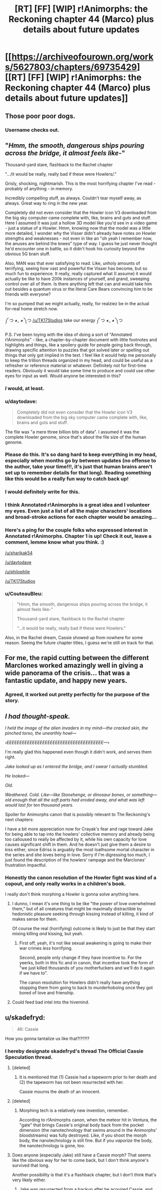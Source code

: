 #+TITLE: [RT] [FF] [WIP] r!Animorphs: the Reckoning chapter 44 (Marco) plus details about future updates

* [[https://archiveofourown.org/works/5627803/chapters/69735429][[RT] [FF] [WIP] r!Animorphs: the Reckoning chapter 44 (Marco) plus details about future updates]]
:PROPERTIES:
:Author: TK17Studios
:Score: 60
:DateUnix: 1609441780.0
:DateShort: 2020-Dec-31
:END:

** Those poor poor dogs.
:PROPERTIES:
:Author: ErekKing
:Score: 13
:DateUnix: 1609519157.0
:DateShort: 2021-Jan-01
:END:

*** Username checks out.
:PROPERTIES:
:Author: TK17Studios
:Score: 12
:DateUnix: 1609522857.0
:DateShort: 2021-Jan-01
:END:


** "/Hmm, the smooth, dangerous ships pouring across the bridge, it almost feels like/-"

Thousand-yard stare, flashback to the Rachel chapter

".../it would be really, really bad if these were Howlers/."

Grisly, shocking, nightmarish. This is the most horrifying chapter I've read - probably of anything - in memory.

Incredibly compelling stuff, as always. Couldn't tear myself away, as always. Great way to ring in the new year.

Completely did not even consider that the Howler icon V3 downloaded from the big sky computer came complete with, like, brains and guts and stuff. Here I assumed it was just a hollow 3D model like you'd see in a video game - just a statue of a Howler. Hmm, knowing now that the model was a little more detailed, I wonder why the Visser didn't already have notes on Howler strengths and weaknesses - not even in like an "oh yeah I remember now, the anuses are behind the knees" type of way. I guess he just never thought he'd encounter one in battle, so it didn't hook his curiosity beyond the obvious 5G brain stuff.

Also, MAN was that ever satisfying to read. Like, unholy amounts of terrifying, seeing how vast and powerful the Visser has become, but so much fun to experience. It really, really captured what (I assume) it would actually be like to have 200k instances of yourself, and grand, sweeping control over all of them. Is there anything left that can and would take him out besides a quantum virus or the literal Care Bears convincing him to be friends with everyone?

I'm so pumped that we might actually, really, for realziez be in the actual for-real home stretch now.

༼ つ ◕_ ◕ ༽つ [[/u/TK17Studios]] take our energy ༼ つ ◕_ ◕ ༽つ

P.S. I've been toying with the idea of doing a sort of "Annotated r!Animorphs" - like, a chapter-by-chapter document with little footnotes and highlights and things, like a spoilery guide for people going back through, drawing specific attention to puzzles that got solved later or spelling out things that only got implied in the text. I feel like it would help me personally to keep the trillion threads organized in my head, and could be useful as a refresher or reference material or whatever. Definitely not for first-time readers. Obviously it would take some time to produce and could use other eyes for input as well. Would anyone be interested in this?
:PROPERTIES:
:Author: Quibbloboy
:Score: 12
:DateUnix: 1609497791.0
:DateShort: 2021-Jan-01
:END:

*** /I/ would, at least.
:PROPERTIES:
:Author: TK17Studios
:Score: 10
:DateUnix: 1609498230.0
:DateShort: 2021-Jan-01
:END:


*** u/daytodave:
#+begin_quote
  Completely did not even consider that the Howler icon V3 downloaded from the big sky computer came complete with, like, brains and guts and stuff.
#+end_quote

The file was "a mere three billion bits of data". I assumed it was the complete Howler genome, since that's about the file size of the human genome.
:PROPERTIES:
:Author: daytodave
:Score: 7
:DateUnix: 1609614220.0
:DateShort: 2021-Jan-02
:END:


*** Please do this. It's so dang hard to keep everything in my head, especially when months go by between updates (no offense to the author, take your time!!!, it's just that human brains aren't set up to remember details for that long). Reading something like this would be a really fun way to catch back up!
:PROPERTIES:
:Author: sharikak54
:Score: 6
:DateUnix: 1609647017.0
:DateShort: 2021-Jan-03
:END:


*** I would definitely write for this.
:PROPERTIES:
:Author: daytodave
:Score: 3
:DateUnix: 1609562247.0
:DateShort: 2021-Jan-02
:END:


*** I think Annotated r!Animorphs is a great idea and I volunteer my eyes. Even just a list of all the major characters' locations and broad-stroke actions for each chapter would be amazing...
:PROPERTIES:
:Author: philophile
:Score: 3
:DateUnix: 1609797698.0
:DateShort: 2021-Jan-05
:END:


*** Here's a ping for the couple folks who expressed interest in Annotated r!Animorphs. Chapter 1 is up! Check it out, leave a comment, lemme know what you think. :)

[[/u/sharikak54]]

[[/u/daytodave]]

[[/u/philophile]]

[[/u/TK17Studios]]
:PROPERTIES:
:Author: Quibbloboy
:Score: 3
:DateUnix: 1609903483.0
:DateShort: 2021-Jan-06
:END:


*** u/CouteauBleu:
#+begin_quote
  "Hmm, the smooth, dangerous ships pouring across the bridge, it almost feels like-"

  Thousand-yard stare, flashback to the Rachel chapter

  "...it would be really, really bad if these were Howlers."
#+end_quote

Also, in the Rachel dream, Cassie showed up from nowhere for some reason. Seeing the future chapter titles, I guess we're still on track for that.
:PROPERTIES:
:Author: CouteauBleu
:Score: 2
:DateUnix: 1609626727.0
:DateShort: 2021-Jan-03
:END:


** For me, the rapid cutting between the different Marclones worked amazingly well in giving a wide panorama of the crisis... that was a fantastic update, and happy new years.
:PROPERTIES:
:Author: icosaplex
:Score: 11
:DateUnix: 1609452478.0
:DateShort: 2021-Jan-01
:END:

*** Agreed, it worked out pretty perfectly for the purpose of the story.
:PROPERTIES:
:Author: DaystarEld
:Score: 1
:DateUnix: 1612399561.0
:DateShort: 2021-Feb-04
:END:


** /I had thought-speak./

/I held the image of the alien invaders in my mind---the cracked skin, the pinched torso, the unearthly howl---/

/‹EEEEEEEEEEEEEEEEEEEEEEEEEEEEEEEEEEEEEE---›/

I'm really glad this happened even though it didn't work, and serves them right.

/Jake looked up as I entered the bridge, and I swear I actually stumbled./

/He looked---/

/Old./

/Weathered.  Cold.  Like---like Stonehenge, or dinosaur bones, or something---old enough that all the soft parts had eroded away, and what was left would last for ten thousand years./

Spoiler for Animorphs canon that is possibly relevant to The Reckoning's next chapters:

I have a bit more appreciation now for Crayak's fear and rage toward Jake for being able to tap into the howlers' collective memory and already being too calloused to really be affected by it, while his own capacity for love causes significant shift in them. And he doesn't just give them a desire to kiss either, since Edriss is arguably the most loathsome mortal character in the series and she loves being in love. Sorry if I'm digressing too much, I just found the description of the howlers' rampage and the Marclones' frustration impactful.
:PROPERTIES:
:Author: Meykem
:Score: 9
:DateUnix: 1609484543.0
:DateShort: 2021-Jan-01
:END:

*** Honestly the canon resolution of the Howler fight was kind of a copout, and only really works in a children's book.

I really don't think morphing a Howler is gonna solve anything here.
:PROPERTIES:
:Author: CouteauBleu
:Score: 3
:DateUnix: 1609626475.0
:DateShort: 2021-Jan-03
:END:

**** I dunno, I mean it's one thing to be like "the power of love overwhelmed them," but of all creatures that might be maximally distractible by hedonistic pleasure seeking through kissing instead of killing, it kind of makes sense for them.

Of course the real (horrifying) outcome is likely to just be that they start mixing killing /and/ kissing, but yeah.
:PROPERTIES:
:Author: DaystarEld
:Score: 3
:DateUnix: 1612399727.0
:DateShort: 2021-Feb-04
:END:

***** First off, yeah, it's not like sexual awakening is going to make their war crimes /less/ horrifying.

Second, people only change if they have incentive to. For the yeerks, both in this fic and in canon, that incentive took the form of "we just killed thousands of you motherfuckers and we'll do it again if we have to".

The canon resolution for Howlers didn't really have anything stopping them from going to back to murderhoboing once they got bored of love and frienship.
:PROPERTIES:
:Author: CouteauBleu
:Score: 4
:DateUnix: 1612402290.0
:DateShort: 2021-Feb-04
:END:


**** Could feed bad intel into the hivemind.
:PROPERTIES:
:Author: ketura
:Score: 2
:DateUnix: 1609745818.0
:DateShort: 2021-Jan-04
:END:


** u/skadefryd:
#+begin_quote
  46: Cassie
#+end_quote

How you gonna tantalize us like that?!?!?!?
:PROPERTIES:
:Author: skadefryd
:Score: 11
:DateUnix: 1609457164.0
:DateShort: 2021-Jan-01
:END:

*** I hereby designate skadefryd's thread The Official Cassie Speculation thread.
:PROPERTIES:
:Author: TK17Studios
:Score: 9
:DateUnix: 1609457381.0
:DateShort: 2021-Jan-01
:END:

**** [deleted]
:PROPERTIES:
:Score: 16
:DateUnix: 1609467027.0
:DateShort: 2021-Jan-01
:END:

***** It is mentioned that (1) Cassie had a tapeworm prior to her death and (2) the tapeworm has not been resurrected with her.

Cassie mourns the death of an innocent.
:PROPERTIES:
:Author: callmesalticidae
:Score: 11
:DateUnix: 1609474754.0
:DateShort: 2021-Jan-01
:END:


**** [deleted]
:PROPERTIES:
:Score: 8
:DateUnix: 1609488088.0
:DateShort: 2021-Jan-01
:END:

***** Morphing tech is a relatively new invention, remember.

According to r!Animorphs canon, when the meteor hit in Ventura, the "gate" that brings Cassie's original body back from the pocket dimension (the nanotechnology that swims around in the Animorphs' bloodstreams) was fully destroyed. Like, if you shoot the morph body, the nanotechnology is still fine. But if you /vaporize/ the body, the nanotechnology is gone, too.
:PROPERTIES:
:Author: TK17Studios
:Score: 13
:DateUnix: 1609495943.0
:DateShort: 2021-Jan-01
:END:


**** Does anyone (especially Jake) still have a Cassie morph? That seems like the obvious way for her to come back, but I don't think anyone's survived that long.

Another possibility is that it's a flashback chapter, but I don't think that's very likely either.
:PROPERTIES:
:Author: philh
:Score: 6
:DateUnix: 1609516760.0
:DateShort: 2021-Jan-01
:END:

***** Jake was resurrected from a backup after he acquired Cassie, and nobody else had her pattern either.
:PROPERTIES:
:Author: DuskyDay
:Score: 3
:DateUnix: 1609639549.0
:DateShort: 2021-Jan-03
:END:


***** Maybe it's through Rachel, somehow. There was some weird alternate timeline stuff.
:PROPERTIES:
:Author: Xadith
:Score: 2
:DateUnix: 1610128922.0
:DateShort: 2021-Jan-08
:END:


**** If one of E/C gets to bring out Howlers as a big play, I can def see Cassie being brought back onto the game field as the other party's big play.
:PROPERTIES:
:Author: KnickersInAKnit
:Score: 2
:DateUnix: 1609527061.0
:DateShort: 2021-Jan-01
:END:


** Yaay, best New Years present ever! Can't wait to read his, super excited! I love your story, and missed it a lot!
:PROPERTIES:
:Author: MikeLumos
:Score: 11
:DateUnix: 1609442294.0
:DateShort: 2020-Dec-31
:END:

*** So how do you feel now
:PROPERTIES:
:Author: Quibbloboy
:Score: 5
:DateUnix: 1609495531.0
:DateShort: 2021-Jan-01
:END:


** Didn't follow that last part. So, the howlers are herding folks into a stadium, and Marco decides to nuke them all, to spare them the pain of being toyed with by howlers? I feel like I'm misreading.
:PROPERTIES:
:Author: ALowVerus
:Score: 11
:DateUnix: 1609443754.0
:DateShort: 2020-Dec-31
:END:

*** I think you have the idea right, but not the motive.

For some reason, the Howlers regard this group of people as valuable. We don't know why, and Marco doesn't know why, but if something is valuable to an enemy, there may be tactical benefit in denying it to them.

They may be holding these people for ransom, or for interrogation, or to preserve a breeding population, or maybe just for sport. Rescue would obviously be the preferable option, but if that's not possible (and it doesn't currently seem to be), then Marco's action is his only way of denying the Howlers whatever benefit they're planning to get from the people.

If it turns out they were hosting a peace accord between Howlers and humans in that stadium, then I'm sure that Marco will feel horrible about that decision. That, or anything similarly benign, seems like a low-probability guess, though.
:PROPERTIES:
:Author: Nimelennar
:Score: 15
:DateUnix: 1609448678.0
:DateShort: 2021-Jan-01
:END:

**** There's also the fact that he gets to take out a meaty handful of ships in the fireball

Edit: But if I personally had to guess, I'd assume the people are about to be hellishly massacred and Marco's mostly just trying to give them a quicker death
:PROPERTIES:
:Author: Quibbloboy
:Score: 14
:DateUnix: 1609495594.0
:DateShort: 2021-Jan-01
:END:


*** Yeah, it felt like the Howlers were setting up a large scale Battle Royale or something similar. Either way it as going to be gruesome.
:PROPERTIES:
:Author: CouteauBleu
:Score: 3
:DateUnix: 1609626231.0
:DateShort: 2021-Jan-03
:END:


** You plan on ending on a Rachel chapter, and you're not planning on ending on chapter 54? I totally believe this is where it naturally ended up, but if it were me I'd be very tempted to squeeze just few more short chapters in there and make the numbers line up.
:PROPERTIES:
:Author: IgneusJotunn
:Score: 4
:DateUnix: 1609697745.0
:DateShort: 2021-Jan-03
:END:

*** I also am tempted.
:PROPERTIES:
:Author: TK17Studios
:Score: 4
:DateUnix: 1609704994.0
:DateShort: 2021-Jan-03
:END:


** I think you should remove the mention of COVID-19 and keep the timeline vaguely specified. It takes away from the story by how COVID was never mentioned before, and still has unforeseeable consequences in the real world, so it might diverge from in-universe.

The timeline can not be before 2020, and it can not be during 2020 or 2021, so it must be much later - but then if it plays out differently in real life you just have a weird alternative timeline trivia thing for no useful reason.

The line just felt jarring and broke my immersion completely.
:PROPERTIES:
:Author: Meriipu
:Score: 16
:DateUnix: 1609449516.0
:DateShort: 2021-Jan-01
:END:

*** Upvoted, but I've had this concern raised before, and I disagree.

Five years from now, COVID-19 will be part of the fabric of history in /exactly/ the same fashion as 9/11; people would have objected (in 2002) to a 9/11 mention but today take it completely in stride, and indeed today would consider it weird if a vaguely-present-or-near-future story did /not/ have 9/11 sort of baked into its past.

I get that this is a cost I'll be paying in the moment (I am not dismissing your loss of immersion), but I strongly believe it's the right cost to pay, and that this will be the better way to go in the long run, esp. since the fic has been roughly pinned down to the late 2020's by a few little bits of data here and there (a day of the week given a specific date, Mattis referred to as the former Secretary of Defense, etc). This universe's Marco lived through it as a small child, and was hearing about it all throughout elementary and middle school; it's absolutely "the sort of thing he would think of when trying to put a weight on a large number of deaths."
:PROPERTIES:
:Author: TK17Studios
:Score: 23
:DateUnix: 1609452315.0
:DateShort: 2021-Jan-01
:END:

**** I love where you are going with this line of thinking, but on the other hand if you're going for posterity, no one says "one month of spanish flu" right? They say "the spanish flu" and the total dead.

It makes sense to say "one month of covid" to us right now, but pandemics after they are over are viewed as discrete events, with a kill count. (Granted, your average readership might not be /that/ far in the future that covid will be like the spanish flu)
:PROPERTIES:
:Author: GreenSatyr
:Score: 9
:DateUnix: 1609467890.0
:DateShort: 2021-Jan-01
:END:

***** I'm willing to bet "a thousand deaths a day for most of the pandemic" will remain a common phrase in America for a good while to come, but yeah, it is a bit of a risk.
:PROPERTIES:
:Author: TK17Studios
:Score: 6
:DateUnix: 1609469876.0
:DateShort: 2021-Jan-01
:END:


***** Unless the Covid pandemic becomes (bi)annual.
:PROPERTIES:
:Author: DuskyDay
:Score: 2
:DateUnix: 1609639373.0
:DateShort: 2021-Jan-03
:END:


**** I think a distinction here is ongoing vs done. Much can still change with COVID, and there may yet be be events up until the late 2020s which diverge from the background history of the story.

At that point I see it coming down to either updating previous chapters or declaring the divergence to be an AU-quirk.
:PROPERTIES:
:Author: Meriipu
:Score: 6
:DateUnix: 1609454221.0
:DateShort: 2021-Jan-01
:END:

***** I agree I'm gambling. But ... I /am/ actually gambling. Like, I do indeed bet that we're halfway through the COVID-19 crisis, and that even if things are significantly fucked up this-time-next-year, it won't be because of COVID-19 specifically (or if it is, it'll be aftershocks/lingering societal effects).
:PROPERTIES:
:Author: TK17Studios
:Score: 6
:DateUnix: 1609459508.0
:DateShort: 2021-Jan-01
:END:

****** Also, it's a pretty easy thing to go back and find/edit if needed. For what it's worth I think it works fine.
:PROPERTIES:
:Author: DaystarEld
:Score: 2
:DateUnix: 1612399386.0
:DateShort: 2021-Feb-04
:END:


**** you are right in that I maybe would have felt differently about it had it been after it is a part of history.

I am less sure that people in the future will think of it in terms of "one month of COVID", though. That feels a bit more heavy-handed or shoe-horned.
:PROPERTIES:
:Author: Meriipu
:Score: 4
:DateUnix: 1609454961.0
:DateShort: 2021-Jan-01
:END:

***** I'm not so sure. I regularly hear things in terms of "9/11s", so for a prolonged catastrophe like COVID I think it would be natural to chunk it.
:PROPERTIES:
:Author: callmesalticidae
:Score: 3
:DateUnix: 1609457591.0
:DateShort: 2021-Jan-01
:END:


**** Wouldn't hurt to backport some covid-19 references into some of the older chapters if/when you ever get the time for it too. I was doing some rereading and definitely saw some spots where it would be prudent.
:PROPERTIES:
:Author: FenrirW0lf
:Score: 2
:DateUnix: 1617244980.0
:DateShort: 2021-Apr-01
:END:

***** Mind mentioning where?
:PROPERTIES:
:Author: TK17Studios
:Score: 1
:DateUnix: 1617248905.0
:DateShort: 2021-Apr-01
:END:

****** In general, any place where the global response to the Yeerk invasion is being talked about is a potential candidate. The pandemic would still be fresh in the minds of many, so people would be quick to compare the varied and disparate geopolitical responses to the invasion as being like covid all over again, but also way worse because the enemy actually /is/ a sentient and silent invader this time around.

As for specific spots, one place could be in the [[https://archiveofourown.org/works/5627803/chapters/19139185][Reddit interlude right after the bug fighter crash]]. Some users there comment on things they should buy/loot from the store, and it would be an easy place for someone to snark about or otherwise compare things to the runs on grocery stores during the start of global lockdowns. "Don't forget to buy up all the toilet paper!"

Any place where the Ventura death toll is being compared in terms of 9/11's or world wars is a sensible spot too.
:PROPERTIES:
:Author: FenrirW0lf
:Score: 2
:DateUnix: 1617250767.0
:DateShort: 2021-Apr-01
:END:

******* this is partly why I preferred the alternative of having a story set in a pre-2020-history future.
:PROPERTIES:
:Author: Meriipu
:Score: 2
:DateUnix: 1617277361.0
:DateShort: 2021-Apr-01
:END:


******* <3 <3
:PROPERTIES:
:Author: TK17Studios
:Score: 1
:DateUnix: 1617256501.0
:DateShort: 2021-Apr-01
:END:


** Helllll yes, it's back! Now taking bets as to whether this fic will actually finish before 2022! (Just kidding, we love you TK17... but yeah)

Love the worldwide Marco POVs - makes everything very epic.

The beast from the off-world excursion has finally made its reappearance - and it's not enough!

The howlers are terrifying villains, and I love how the Animorphs are being forced into a scenario in which they have the option of teaming up with Visser 3 (probably still a terrible idea, though). Also love how Visser 3 is getting a chance to go all-out with his fighting. He's burning through all his tricks, which may even the playing field for later on and give the Animorphs a decent shot at taking him out (especially when Tobias shows up again from wherever he is with the Puppyship. Hopefully he's watching the Mars base and seeing how V3 makes the quantum virus so he can replicate it somehow).

Okay, so given that Cassie is listed as one of the future chapters, I suspect she might have survived the Ventura explosion. It would have taken out her morph body, leaving her awake in the morph emulation, where she could demorph after a delay. I suspected this a long time ago, in fact, but I wasn't sure whether this was plausible (she might have been rendered unconscious in the morph emulation and died as the Z-space machinery collapsed, or might have been forced to demorph into an ongoing fireball where she would have died in her body). It still might not be plausible - maybe the chapter is a Cassie clone from somewhere, or something else.

Oh yeah, and I never commented on the last chapter because I was busy, but that was great too! Still don't know what's up with Rachel or the whole time-travel thing.

Very excited for the ending!

Happy New Years everyone!
:PROPERTIES:
:Author: LieGroupE8
:Score: 9
:DateUnix: 1609458996.0
:DateShort: 2021-Jan-01
:END:

*** Cassie couldn't demorph after the explosion because the nanotech in the construct body was destroyed too, so she presumably stayed in the Z-space until [something].

Happy New Year to you too!
:PROPERTIES:
:Author: DuskyDay
:Score: 5
:DateUnix: 1609688374.0
:DateShort: 2021-Jan-03
:END:

**** Ah, yeah, I saw another comment that said as much. That makes sense, so Cassie probably survived some other way (assuming the chapter title isn't a red herring).
:PROPERTIES:
:Author: LieGroupE8
:Score: 3
:DateUnix: 1609718205.0
:DateShort: 2021-Jan-04
:END:


** [deleted]
:PROPERTIES:
:Score: 8
:DateUnix: 1609531526.0
:DateShort: 2021-Jan-01
:END:

*** In terms of what separates Rachel from the others, the main thing I can think of is that she was in a hypersight moment with Erek and the rest of the Chee. As to why that would make them /more/ willing and able to hand weapons to her than Tobias ????

Checking chapters with Chee stuff to see if I missed anything. Nothing directly relevant to this but...

#+begin_quote
  “Yes. It had been the Howlers' first move, as it turned out---they'd seeded the atmosphere with a plague that took weeks to incubate.
#+end_quote

Ah, beans.

#+begin_quote
  The refresh cycle sweeps past once more, and we yield to it like grass beneath a mower's blade, handing ourselves to the Chee two-forward and receiving ourselves back a moment later.
#+end_quote

I've missed this until now. The refresh cycle goes through the Chee one at a time and presumably wipes them, and the Chee are bypassing that by +passing a copy of themselves two ahead then taking themselves back once the cycle has passed them+ bipassing. Are the refresh cycle and censor two different things? And why would the Chee need to be wiped that often? And who makes friends and also sets them up to have their memories wiped frequently?
:PROPERTIES:
:Author: Badewell
:Score: 11
:DateUnix: 1609537703.0
:DateShort: 2021-Jan-02
:END:

**** Can't go through to find citations now but my general sense from the story is that the Chee are probably exploiting the heck out of everything they see fit to munchkin in their programming. Cf the Rachel thing and the cycle thing you mention and the bit where Erek dances around what one of the Chee did to commit violence against the Howlers, as far as stuff I can think of without rereading the story.
:PROPERTIES:
:Author: ErekKing
:Score: 6
:DateUnix: 1609540808.0
:DateShort: 2021-Jan-02
:END:

***** [deleted]
:PROPERTIES:
:Score: 3
:DateUnix: 1609609103.0
:DateShort: 2021-Jan-02
:END:

****** I would say that I do also expect that it would be very hard to exploit a lot of their programming, since we don't see them e.g. commit violence very often, but to stick with violence as the example, we have at least one example of a Chee seeming to do it (during the Howler attack on the Pemalites.) Basically I would expect that even if the Pemalites are significantly better programmers than we are, a computer bug which is relevant once in a million years is going to be noticed by sentient robots who have million year life spans and can engage in the sort of analysis we see them do in four seconds.

I may be wrong and maybe the Pemalites were more nuanced in how they chose to design the Chee. The story isn't over yet and I may be misremembering some bits.
:PROPERTIES:
:Author: ErekKing
:Score: 2
:DateUnix: 1609697267.0
:DateShort: 2021-Jan-03
:END:


**** u/daytodave:
#+begin_quote
  bypassing that by passing
#+end_quote
:PROPERTIES:
:Author: daytodave
:Score: 3
:DateUnix: 1609661039.0
:DateShort: 2021-Jan-03
:END:

***** Fixed
:PROPERTIES:
:Author: Badewell
:Score: 3
:DateUnix: 1609665023.0
:DateShort: 2021-Jan-03
:END:


*** [deleted]
:PROPERTIES:
:Score: 8
:DateUnix: 1609531655.0
:DateShort: 2021-Jan-01
:END:

**** My guess is that some Chee are using the censor to hide intel from the rest - like the fact that a human named Rachel uses lots of violence.

Erek may have started to willingly forget things after the mind melt.
:PROPERTIES:
:Author: Puzzleheaded_Buy804
:Score: 4
:DateUnix: 1609592042.0
:DateShort: 2021-Jan-02
:END:


**** Edriss apparently traveled from an alternate time-line, or was led to think she had as an explanation for why she suddenly controlled Elena and had "memories" of future events and knowledge of Earth.
:PROPERTIES:
:Author: Meykem
:Score: 5
:DateUnix: 1609609228.0
:DateShort: 2021-Jan-02
:END:


**** You should let me know explicitly if you want hints like "it's not one of the things you thought of" or "it is one of the things you thought of." In the meantime, I'm going to stay quiet. =)
:PROPERTIES:
:Author: TK17Studios
:Score: 3
:DateUnix: 1609536646.0
:DateShort: 2021-Jan-02
:END:


*** u/daytodave:
#+begin_quote
  why the Chee can't model Rachel?
#+end_quote

I wonder if we're overthinking this. The two bits of evidence for this are that they call her "the female" instead of her name in the first interlude, and that they give her the weapons despite Erek seeing her kill V3's remote body at the high school. (And I guess indirectly the fact that she's "not suppose to be there".) Both can be explained by Erek deliberately thinking a violent thought right after the hypersight event, so the Censor would wipe his mind before information about Rachel could be shared with the group.

Are there other examples of the Chee not understanding Rachel besides those two?
:PROPERTIES:
:Author: daytodave
:Score: 9
:DateUnix: 1609614143.0
:DateShort: 2021-Jan-02
:END:


** u/philh:
#+begin_quote
  Phil's crazy /Home Alone/ deathtraps
#+end_quote

<3 <3 <3 Best cameo.

#+begin_quote
  The Howlers modified themselves during their siege of our creators' world. Their weapons are connected via biowave to their nervous system. Damage to the weapon causes them physical pain, and is considered by my subroutines to be violence.
#+end_quote

Did anyone explain the concept of a utility martyr to the pemalites?
:PROPERTIES:
:Author: philh
:Score: 8
:DateUnix: 1609518566.0
:DateShort: 2021-Jan-01
:END:

*** Incidentally, this story is about 120k words shorter than HPMOR right now. If the remaining chapters are the same length as this one, not even counting interludes, you'll overtake it handily.

I know it's not a competition, but
:PROPERTIES:
:Author: philh
:Score: 6
:DateUnix: 1609527581.0
:DateShort: 2021-Jan-01
:END:


*** Reminds of that Shamus Young comic where the guy goes "Wait, instead of sending unmanned tanks ater Batman, I should have my henchmen tied to the hull, so he won't be able to shoot them!"
:PROPERTIES:
:Author: CouteauBleu
:Score: 3
:DateUnix: 1609626972.0
:DateShort: 2021-Jan-03
:END:

**** I looked and wasn't able to find this - no obligation but I'd enjoy a link if you can dig one up without too much effort.
:PROPERTIES:
:Author: philh
:Score: 2
:DateUnix: 1609696893.0
:DateShort: 2021-Jan-03
:END:


** >They wanted me to morph again, so they could fight me again.

I wonder if this Marco will acquire one of them, like in canon? They're communicating, afterall.
:PROPERTIES:
:Author: GreenSatyr
:Score: 5
:DateUnix: 1609471411.0
:DateShort: 2021-Jan-01
:END:

*** I imagine they had seen one of the recruited morphers also morphing back after dying? Or maybe it was because of Rachel.

It sounds not so clever to morph an acquired one.
:PROPERTIES:
:Author: Meriipu
:Score: 3
:DateUnix: 1609493793.0
:DateShort: 2021-Jan-01
:END:

**** I interpret it as seeing someone else morph back. Even then, they wouldn't necessarily wait two hours for it to happen unless they know more about the morphing tech than they'd get just from that. I dunno though, maybe a few of them were just patient.

#+begin_quote
  It sounds not so clever to morph an acquired one.
#+end_quote

Do you have a specific worry here, or just general paranoia? (Which is well-justified, of course.)

Seems like it could also be really useful. In canon it was basically an instant win against them. I'm not sure TK would make things that easy, but even just being able to read their collective memory would be good, and I think you could do that without giving the host any sensory or other input that would be useful to them. Maybe feed them false info? And of course a howler body would be great in a fight, though that's not necessarily the animorphs' most pressing concern these days.
:PROPERTIES:
:Author: philh
:Score: 4
:DateUnix: 1609515779.0
:DateShort: 2021-Jan-01
:END:

***** My main concern was whether the collective memory is part of their brain or part of their other biology so that e.g. a yeerk would not be able to stop the sharing.

Largely paranoia.
:PROPERTIES:
:Author: Meriipu
:Score: 4
:DateUnix: 1609523280.0
:DateShort: 2021-Jan-01
:END:


** Not to be that guy, but did covid happen in this version of earth? Or is it just used as a way to get the audience to appreciate the scope.
:PROPERTIES:
:Author: liquidmetalcobra
:Score: 4
:DateUnix: 1609476285.0
:DateShort: 2021-Jan-01
:END:

*** It happened. The conceit of Animorphs has always been "it's our Earth, just slightly in the future/you don't know about the secret invasion." =)
:PROPERTIES:
:Author: TK17Studios
:Score: 5
:DateUnix: 1609478537.0
:DateShort: 2021-Jan-01
:END:


** I wonder if the thought-speech scream bursts Howler blood vessels. The visser noted that they had a weak artery in the leg and in the scene where the poor dogs are brutally massacred, Marco notes an apparent leg injury in a Howler after he tries the Garrett tactic.

Probability: highly speculative
:PROPERTIES:
:Author: ErekKing
:Score: 4
:DateUnix: 1609535254.0
:DateShort: 2021-Jan-02
:END:

*** Garret is probably down to have a howling contest.
:PROPERTIES:
:Author: Meriipu
:Score: 6
:DateUnix: 1609536944.0
:DateShort: 2021-Jan-02
:END:


** It's always great to see the Big Bad face off against an Even Bigger Bad, and V3 vs the Howlers is no exception. Fantastic chapter, gave very real "well we're all fucked" vibes to ride off of the horror and hopelessness.
:PROPERTIES:
:Author: DaystarEld
:Score: 3
:DateUnix: 1612400069.0
:DateShort: 2021-Feb-04
:END:


** I have no idea where this is going but I continue to like it. Thanks for writing and have a great 2021!
:PROPERTIES:
:Author: Eledex
:Score: 3
:DateUnix: 1609473791.0
:DateShort: 2021-Jan-01
:END:


** Great update, very excited to see where this goes.
:PROPERTIES:
:Author: Dick_Hammond
:Score: 4
:DateUnix: 1609496915.0
:DateShort: 2021-Jan-01
:END:

*** "r!Animorphs: Worse than usual, as usual."
:PROPERTIES:
:Author: TK17Studios
:Score: 5
:DateUnix: 1609559391.0
:DateShort: 2021-Jan-02
:END:


** I'm surprised V3 didn't check to see if Howlers can be infested during his dissection. Not that he can infest a corpse mind you, but perhaps research to see if he create Visser-flesh in them like he's been doing to humans.
:PROPERTIES:
:Author: KnickersInAKnit
:Score: 5
:DateUnix: 1609551160.0
:DateShort: 2021-Jan-02
:END:


** This isn't something that I intellectually agree with exactly- the Chee's pacifism has annoyed me since I first read these books in primary school- but something about the line "I cannot" and the meaning behind it is really aesthetically beautiful.
:PROPERTIES:
:Author: IgneusJotunn
:Score: 5
:DateUnix: 1609724618.0
:DateShort: 2021-Jan-04
:END:


** I got the impression that Marco Prime was going to do a noble sacrifice and die in the blast on my first read, but on a second run through it's a bit more ambiguous. It says the bomb will destroy everything in the stadium, and ‘wreck' a half-mile radius. Is the goose fast enough to get to a point where the explosion will ‘only' kill and not vaporise the bird body? In any other work of fiction, I'd say this is a textbook heroic sacrifice, but if there's a character that would mercy kill a stadium with a mini nuke and try to outrun the blast, it's r!Marco, who is not in the habit of needless sacrifice, especially when this Marco is also 25% of Visser 1. On the other hand, the narration doesn't give hints that he's trying to survive, which is why I missed it the first time, and he might not have thought out the possibility of survival, seeing as it didn't occur to the other 2 that died this chapter.
:PROPERTIES:
:Author: Brassica_Rex
:Score: 4
:DateUnix: 1609734099.0
:DateShort: 2021-Jan-04
:END:

*** The intended interpretation is that he's high up enough and a fast enough flier that he will escape the blast, and if he's not /quite/ far enough away and gets knocked out of the sky, he would demorph out of the body and remorph and be fine.

(Geese can fly 40-50mph in level flight, and faster if they're angling downward, and Marco had twenty seconds to book it as far as possible, so he would make it at least 40% of a mile before the strike actually occurred.)
:PROPERTIES:
:Author: TK17Studios
:Score: 2
:DateUnix: 1609743036.0
:DateShort: 2021-Jan-04
:END:


** Thank you [[/u/TK17Studios][u/TK17Studios]]
:PROPERTIES:
:Author: kleind305
:Score: 3
:DateUnix: 1609557506.0
:DateShort: 2021-Jan-02
:END:

*** <3
:PROPERTIES:
:Author: TK17Studios
:Score: 2
:DateUnix: 1609559371.0
:DateShort: 2021-Jan-02
:END:

**** Having actually read the chapter at this point: "/there's a limit to how many constraints you can add to a problem before it/ really is /impossible, you know that?"/
:PROPERTIES:
:Author: kleind305
:Score: 8
:DateUnix: 1609627401.0
:DateShort: 2021-Jan-03
:END:

***** Well, there's always Alexander's Gordian Knot strategy.
:PROPERTIES:
:Author: TK17Studios
:Score: 1
:DateUnix: 1609662167.0
:DateShort: 2021-Jan-03
:END:

****** And hey, with Z-space tricks we really can have a rope moving fast enough to bisect the earth!
:PROPERTIES:
:Author: PeridexisErrant
:Score: 2
:DateUnix: 1609752951.0
:DateShort: 2021-Jan-04
:END:

******* Makes sense, just cut off the dark side. Then look at the bright side!
:PROPERTIES:
:Author: DavidGretzschel
:Score: 3
:DateUnix: 1609790953.0
:DateShort: 2021-Jan-04
:END:


******* what about taking earth into your morph?

not like you would get a lot of time in morph but still

would you even have enough nanomachines for that?
:PROPERTIES:
:Author: Meriipu
:Score: 2
:DateUnix: 1609791505.0
:DateShort: 2021-Jan-04
:END:


** So I've been scouring the fic for clues about what time of year it is, and everything seems indicate that this chapter takes place pretty close to Halloween/day of the dead.

(Than's warning in chapter 30, timestamped by Esplin's chapter immediately prior and Marco's claim a few chapters later that late June was a few weeks away, along the fact that the pool ship was blown up on the 7th of October.)

That's a nice touch if true, but with that in mind, Thule air force base in Greenland is just about the worst possible place to headquarter the human resistance during a Howler invasion. [[https://www.timeanddate.com/sun/greenland/thule-air-base][Time and Date]]'s sunlight chart tells us that the sun sets on October 30th in Thule, and doesn't rise again until February 10th. They have 24 hours of night. If I were President Tyagi, I'd relocate to the South pole. No doubt they already have significant infrastructure in place left over from building the true ark.
:PROPERTIES:
:Author: strategyzrox
:Score: 3
:DateUnix: 1610771873.0
:DateShort: 2021-Jan-16
:END:


** Well this was a ride. Very compelling story telling as always.

Also cameo time, which I think I'll just transcribe the thoughts I had about that directly.

"Yay, I'm in the story."

Keeps reading and remembers what kind of story it is.

"Oh no, I'm in the story."

Thank you though.
:PROPERTIES:
:Author: JJReeve
:Score: 2
:DateUnix: 1609903395.0
:DateShort: 2021-Jan-06
:END:

*** My headcanon is that you got out alive, and kept the others safe, too.

At least, for that first night.
:PROPERTIES:
:Author: TK17Studios
:Score: 2
:DateUnix: 1609910466.0
:DateShort: 2021-Jan-06
:END:

**** Ouch at the caveat, fair though.

The good news, survival wise, is that I know what genre this is. This is Dragon Ball Z; Feeza's army is invading a new planet, and I am one of the nameless background characters that gets blown up to show how evil the villains are. I think I'd know the only goal I can pursue here is run and hide. Hopefully story!me and Marco set up some hidey holes as a fallback. If not find a cave. Right now what I would really want is a place that's too small for humans to actually enter. Air flow would be an issue, but if I take the other people into a morph with me, we could hide in places the invaders might not even bother to look.

I've actually been thinking about story!me's survival chances a bit, though much of that is somewhat tainted by the fact IRL!me has read the story. I can't forget facts I already know and then figure out how I would react with that lesser knowledge; at least not easily. One mistake I think I'd make early one is wanting to be more active at night, darkness is after all good for hiding and even though I'll notice the aliens all leave during the day I'd probably assume they were still watching from orbit or something.

One thing I noticed though, fully stepping back into the reader role. This whole story, with it's chess match between the gods and their simulated worlds. In a way it makes things like expected value a much more intuitive thing. There are some worlds where story!me lives and some where he dies, and the gods simulations mean that many of these worlds are real to a degree. Only one is instantiated based on the moves that the players make, and those moves are probably independent of an action story!me might choose to make (well there was that chapter where Ellimist does things like altering wind speed to send someone back for their coat, but most people don't get even that level of interest). Instead of saying things like, "I'll do this and then the result will be that and I get to live." One would have to think in terms of general strategies. If I behave in certain ways then the share of worlds where I survive will increase or decrease. The goal then is to find the strategy that would increase the survival chances the most and then the only thing to do is hope the gods pick one of those worlds as the one to actually happen.
:PROPERTIES:
:Author: JJReeve
:Score: 2
:DateUnix: 1609984891.0
:DateShort: 2021-Jan-07
:END:

***** <3 <3 <3 <3 <3 for all of this, but especially your last paragraph.
:PROPERTIES:
:Author: TK17Studios
:Score: 1
:DateUnix: 1609989802.0
:DateShort: 2021-Jan-07
:END:


** I just noticed the Chee think in sixes, like the humans, yeerks, and andalites with 10, 13, and 7.

How much of Visser 3's mind did the Chee manage to download during their two hypersight encounters?

Good Idea or Bad Idea: Hypersight with a howler?
:PROPERTIES:
:Author: daytodave
:Score: 2
:DateUnix: 1610093242.0
:DateShort: 2021-Jan-08
:END:


** ...Am I missing something or does this chapter, with the revelation that one can survive a morph body's death, offer an explanation for how Cassie might have survived Ventura?
:PROPERTIES:
:Author: 360Saturn
:Score: 2
:DateUnix: 1610567751.0
:DateShort: 2021-Jan-13
:END:

*** We've known this for a while, since David demorphed out of a corpse. But yeah, it gives some helpful confirmation of the pattern.
:PROPERTIES:
:Author: TK17Studios
:Score: 1
:DateUnix: 1610574690.0
:DateShort: 2021-Jan-14
:END:

**** Oddly enough, I assumed with the David moment that Marco (?) had just been confused or had seen that but that hadn't actually been what had happened.
:PROPERTIES:
:Author: 360Saturn
:Score: 2
:DateUnix: 1610576250.0
:DateShort: 2021-Jan-14
:END:
